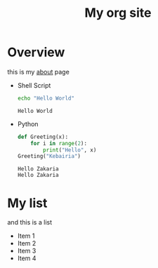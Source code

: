 #+TITLE: My org site
* Overview
this is my [[file:about.org][about]] page
- Shell Script

  #+begin_src sh :results output :exports both
    echo "Hello World"
  #+end_src

  #+RESULTS:
  : Hello World

- Python
  #+begin_src python :results output :exports both
  def Greeting(x):
      for i in range(2):
          print("Hello", x)
  Greeting("Kebairia")
  #+end_src

  #+RESULTS:
  : Hello Zakaria
  : Hello Zakaria

* My list
and this is a list
- Item 1
- Item 2
- Item 3
- Item 4
